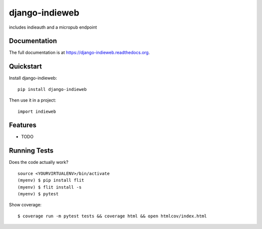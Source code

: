 =============================
django-indieweb
=============================

.. image:: https://badge.fury.io/py/django-indieweb.png
    :target: https://badge.fury.io/py/django-indieweb

.. image:: https://travis-ci.org/ephes/django-indieweb.png?branch=master
    :target: https://travis-ci.org/ephes/django-indieweb

includes indieauth and a micropub endpoint

Documentation
-------------

The full documentation is at https://django-indieweb.readthedocs.org.

Quickstart
----------

Install django-indieweb::

    pip install django-indieweb

Then use it in a project::

    import indieweb

Features
--------

* TODO

Running Tests
--------------

Does the code actually work?

::

    source <YOURVIRTUALENV>/bin/activate
    (myenv) $ pip install flit
    (myenv) $ flit install -s
    (myenv) $ pytest

Show coverage:

::

    $ coverage run -m pytest tests && coverage html && open htmlcov/index.html
